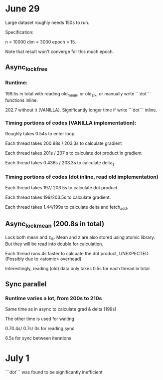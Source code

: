 * June 29
Large dataset roughly needs 150s to run. 

Specification:

n = 10000
dim = 3000
epoch = 15.

Note that result won't converge for this much epoch.

** Async_lock_free 
*** Runtime:
 199.5s in total with reading old_mean, or old_z_ik, or manually write ```dot``` functions inline.

 202.7 without it (VANILLA). Significantly longer time if write ```dot``` inline.

*** Timing portions of codes (VANILLA implementation):
 Roughly takes 0.54s to enter loop.

 Each thread takes 200.98s / 203.3s to calculate gradient

 Each thread takes 201s / 207 s to calculate dot product in gradient 

 Each thread takes 0.436s / 203.3s to calculate delta_z

*** Timing portions of codes (dot inline, read old implementation)

 Each thread takes 197/ 203.5s to calculate dot product.

 Each thread takes 199/203.5s to calculate gradient.

 Each thread takes 1.44/199s to calculate delta and fetch_add.


** Async_lock_mean (200.8s in total)
 Lock both mean and z_ik. Mean and z are also stored using atomic
 library. But they will be read into double for calculation.

 Each thread runs 4s faster to calcuate the dot product, UNEXPECTED. (Possibly due to <atomic> overhead)

 Interestingly, reading (old) data only takes 0.5s for each thread in
 total.

** Sync parallel
*** Runtime varies a lot, from 200s to 210s
 Same time as in async to calculate grad & delta (199s)

 The other time is used for waiting

 0.70.4s/ 0.7s/ 0s for reading sync

 6.5s for sync between iterations
* July 1
```dot``` was found to be significantly inefficient

